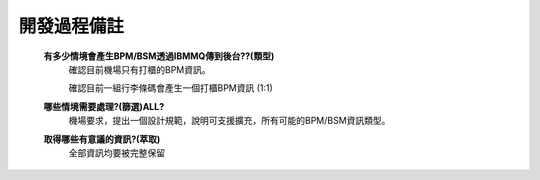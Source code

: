 開發過程備註
============


    \ **有多少情境會產生BPM/BSM透過IBMMQ傳到後台??(類型)**\
     確認目前機場只有打櫃的BPM資訊。

     確認目前一組行李條碼會產生一個打櫃BPM資訊 (1:1)      

    \ **哪些情境需要處理?(篩選)ALL?**\
     機場要求，提出一個設計規範，說明可支援擴充，所有可能的BPM/BSM資訊類型。

    \ **取得哪些有意議的資訊?(萃取)**\
     全部資訊均要被完整保留







